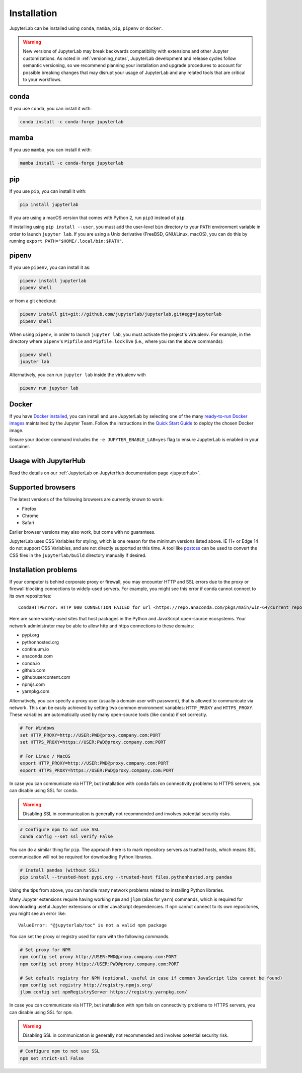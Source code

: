 .. Copyright (c) Jupyter Development Team.
.. Distributed under the terms of the Modified BSD License.

.. _installation:

Installation
============

JupyterLab can be installed using ``conda``, ``mamba``, ``pip``, ``pipenv`` or ``docker``.

.. warning::
    New versions of JupyterLab may break backwards compatibility with extensions and other
    Jupyter customizations. As noted in :ref:`versioning_notes`, JupyterLab development and
    release cycles follow semantic versioning, so we recommend planning your installation and
    upgrade procedures to account for possible breaking changes that may disrupt your usage
    of JupyterLab and any related tools that are critical to your workflows.

conda
-----

If you use ``conda``, you can install it with:

.. code:: bash

    conda install -c conda-forge jupyterlab

mamba
-----

If you use ``mamba``, you can install it with:

.. code:: bash

    mamba install -c conda-forge jupyterlab

pip
---

If you use ``pip``, you can install it with:

.. code:: bash

    pip install jupyterlab

If you are using a macOS version that comes with Python 2, run ``pip3``
instead of ``pip``.

If installing using ``pip install --user``, you must add the user-level
``bin`` directory to your ``PATH`` environment variable in order to launch
``jupyter lab``. If you are using a Unix derivative (FreeBSD, GNU/Linux,
macOS), you can do this by running ``export PATH="$HOME/.local/bin:$PATH"``.

pipenv
------

If you use ``pipenv``, you can install it as:

.. code:: bash

    pipenv install jupyterlab
    pipenv shell

or from a git checkout:

.. code:: bash

    pipenv install git+git://github.com/jupyterlab/jupyterlab.git#egg=jupyterlab
    pipenv shell

When using ``pipenv``, in order to launch ``jupyter lab``, you must activate the project's virtualenv.
For example, in the directory where ``pipenv``'s ``Pipfile`` and ``Pipfile.lock`` live (i.e., where you ran the above commands):

.. code:: bash

    pipenv shell
    jupyter lab

Alternatively, you can run ``jupyter lab`` inside the virtualenv with

.. code:: bash

    pipenv run jupyter lab

Docker
------

If you have `Docker installed <https://docs.docker.com/install/>`__, you can install and use JupyterLab by selecting one
of the many `ready-to-run Docker images <https://jupyter-docker-stacks.readthedocs.io/en/latest/using/selecting.html>`__
maintained by the Jupyter Team. Follow the instructions in the `Quick Start Guide <https://jupyter-docker-stacks.readthedocs.io/en/latest/>`__
to deploy the chosen Docker image.

Ensure your docker command includes the ``-e JUPYTER_ENABLE_LAB=yes`` flag to ensure
JupyterLab is enabled in your container.

Usage with JupyterHub
---------------------

Read the details on our :ref:`JupyterLab on JupyterHub documentation page <jupyterhub>`.


Supported browsers
------------------

The latest versions of the following browsers are currently known to work:

-  Firefox
-  Chrome
-  Safari

Earlier browser versions may also work, but come with no guarantees.

JupyterLab uses CSS Variables for styling, which is one reason for the
minimum versions listed above.  IE 11+ or Edge 14 do not support
CSS Variables, and are not directly supported at this time.
A tool like `postcss <https://postcss.org/>`__ can be used to convert the CSS files in the
``jupyterlab/build`` directory manually if desired.

Installation problems
---------------------

If your computer is behind corporate proxy or firewall,
you may encounter HTTP and SSL errors due to the proxy or firewall blocking connections to widely-used servers. For example, you might see this error if conda cannot connect to its own repositories::

    CondaHTTPError: HTTP 000 CONNECTION FAILED for url <https://repo.anaconda.com/pkgs/main/win-64/current_repodata.json>

Here are some widely-used sites that host packages in the Python and JavaScript open-source ecosystems. Your network administrator may be able to allow http and https connections to these domains:

- pypi.org
- pythonhosted.org
- continuum.io
- anaconda.com
- conda.io
- github.com
- githubusercontent.com
- npmjs.com
- yarnpkg.com

Alternatively, you can specify a proxy user (usually a domain user with password),
that is allowed to communicate via network. This can be easily achieved
by setting two common environment variables: ``HTTP_PROXY`` and ``HTTPS_PROXY``.
These variables are automatically used by many open-source tools (like ``conda``) if set correctly.

.. code:: bash

    # For Windows
    set HTTP_PROXY=http://USER:PWD@proxy.company.com:PORT
    set HTTPS_PROXY=https://USER:PWD@proxy.company.com:PORT

    # For Linux / MacOS
    export HTTP_PROXY=http://USER:PWD@proxy.company.com:PORT
    export HTTPS_PROXY=https://USER:PWD@proxy.company.com:PORT

In case you can communicate via HTTP, but installation with ``conda`` fails
on connectivity problems to HTTPS servers, you can disable using SSL for ``conda``.

.. warning:: Disabling SSL in communication is generally not recommended and involves potential security risks.

.. code:: bash

    # Configure npm to not use SSL
    conda config --set ssl_verify False


You can do a similar thing for ``pip``.
The approach here is to mark repository servers as trusted hosts,
which means SSL communication will not be required for downloading Python libraries.

.. code:: bash

    # Install pandas (without SSL)
    pip install --trusted-host pypi.org --trusted-host files.pythonhosted.org pandas


Using the tips from above, you can handle many network problems
related to installing Python libraries.

Many Jupyter extensions require having working ``npm`` and ``jlpm`` (alias for ``yarn``) commands,
which is required for downloading useful Jupyter extensions or other JavaScript dependencies. If ``npm`` cannot connect to its own repositories, you might see an error like::

    ValueError: "@jupyterlab/toc" is not a valid npm package

You can set the proxy or registry used for npm with the following commands.

.. code:: bash

    # Set proxy for NPM
    npm config set proxy http://USER:PWD@proxy.company.com:PORT
    npm config set proxy https://USER:PWD@proxy.company.com:PORT

    # Set default registry for NPM (optional, useful in case if common JavaScript libs cannot be found)
    npm config set registry http://registry.npmjs.org/
    jlpm config set npmRegistryServer https://registry.yarnpkg.com/


In case you can communicate via HTTP, but installation with ``npm`` fails
on connectivity problems to HTTPS servers, you can disable using SSL for ``npm``.

.. warning:: Disabling SSL in communication is generally not recommended and involves potential security risk.

.. code:: bash

    # Configure npm to not use SSL
    npm set strict-ssl False
